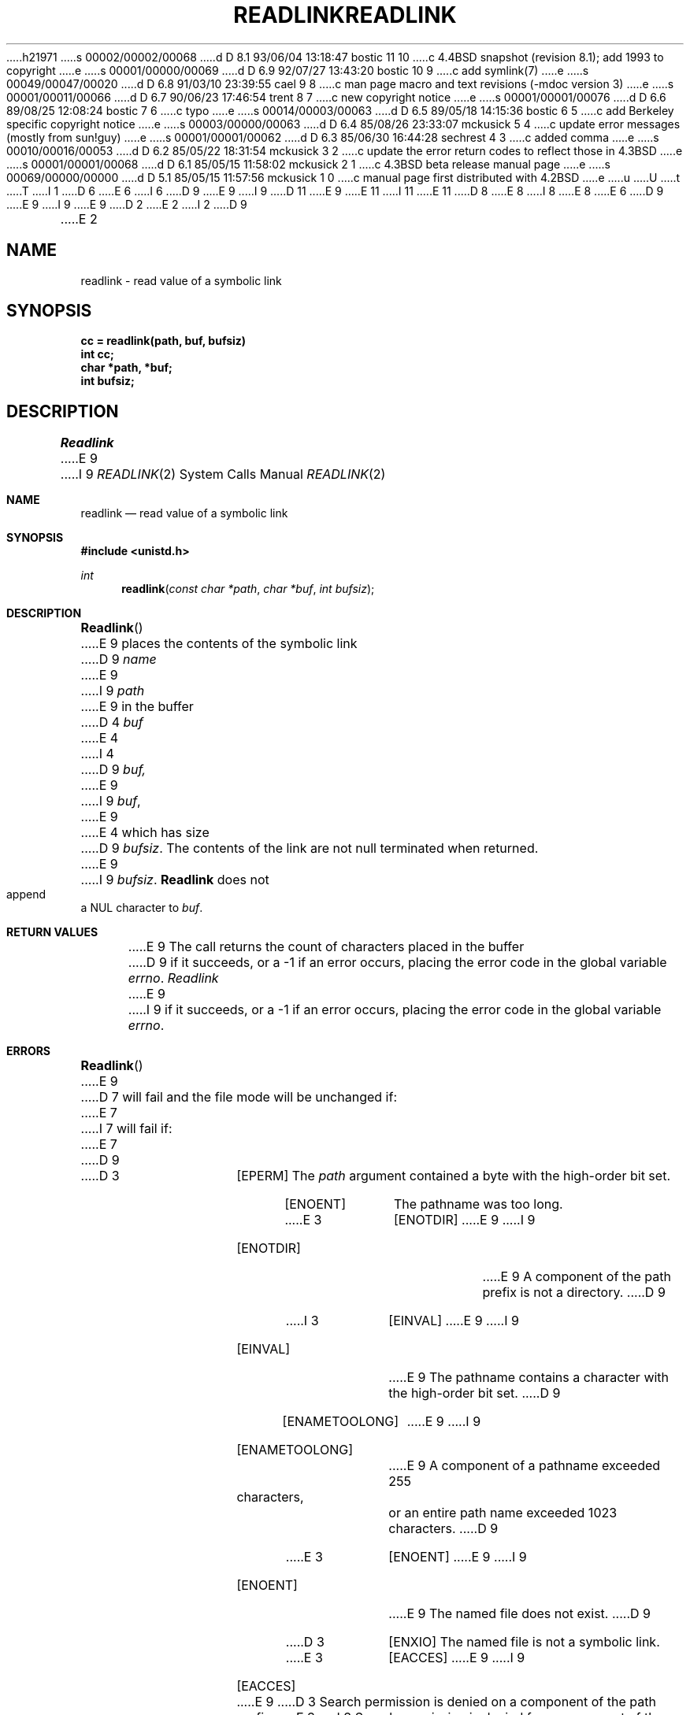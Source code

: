 h21971
s 00002/00002/00068
d D 8.1 93/06/04 13:18:47 bostic 11 10
c 4.4BSD snapshot (revision 8.1); add 1993 to copyright
e
s 00001/00000/00069
d D 6.9 92/07/27 13:43:20 bostic 10 9
c add symlink(7)
e
s 00049/00047/00020
d D 6.8 91/03/10 23:39:55 cael 9 8
c man page macro and text revisions (-mdoc version 3)
e
s 00001/00011/00066
d D 6.7 90/06/23 17:46:54 trent 8 7
c new copyright notice
e
s 00001/00001/00076
d D 6.6 89/08/25 12:08:24 bostic 7 6
c typo
e
s 00014/00003/00063
d D 6.5 89/05/18 14:15:36 bostic 6 5
c add Berkeley specific copyright notice
e
s 00003/00000/00063
d D 6.4 85/08/26 23:33:07 mckusick 5 4
c update error messages (mostly from sun!guy)
e
s 00001/00001/00062
d D 6.3 85/06/30 16:44:28 sechrest 4 3
c added comma
e
s 00010/00016/00053
d D 6.2 85/05/22 18:31:54 mckusick 3 2
c update the error return codes to reflect those in 4.3BSD
e
s 00001/00001/00068
d D 6.1 85/05/15 11:58:02 mckusick 2 1
c 4.3BSD beta release manual page
e
s 00069/00000/00000
d D 5.1 85/05/15 11:57:56 mckusick 1 0
c manual page first distributed with 4.2BSD
e
u
U
t
T
I 1
D 6
.\" Copyright (c) 1983 Regents of the University of California.
.\" All rights reserved.  The Berkeley software License Agreement
.\" specifies the terms and conditions for redistribution.
E 6
I 6
D 9
.\" Copyright (c) 1983 The Regents of the University of California.
E 9
I 9
D 11
.\" Copyright (c) 1983, 1991 The Regents of the University of California.
E 9
.\" All rights reserved.
E 11
I 11
.\" Copyright (c) 1983, 1991, 1993
.\"	The Regents of the University of California.  All rights reserved.
E 11
.\"
D 8
.\" Redistribution and use in source and binary forms are permitted
.\" provided that the above copyright notice and this paragraph are
.\" duplicated in all such forms and that any documentation,
.\" advertising materials, and other materials related to such
.\" distribution and use acknowledge that the software was developed
.\" by the University of California, Berkeley.  The name of the
.\" University may not be used to endorse or promote products derived
.\" from this software without specific prior written permission.
.\" THIS SOFTWARE IS PROVIDED ``AS IS'' AND WITHOUT ANY EXPRESS OR
.\" IMPLIED WARRANTIES, INCLUDING, WITHOUT LIMITATION, THE IMPLIED
.\" WARRANTIES OF MERCHANTABILITY AND FITNESS FOR A PARTICULAR PURPOSE.
E 8
I 8
.\" %sccs.include.redist.man%
E 8
E 6
.\"
D 9
.\"	%W% (Berkeley) %G%
E 9
I 9
.\"     %W% (Berkeley) %G%
E 9
.\"
D 2
.TH READLINK 2 "2 July 1983"
E 2
I 2
D 9
.TH READLINK 2 "%Q%"
E 2
.UC 5
.SH NAME
readlink \- read value of a symbolic link
.SH SYNOPSIS
.nf
.ft B
cc = readlink(path, buf, bufsiz)
int cc;
char *path, *buf;
int bufsiz;
.fi
.ft R
.SH DESCRIPTION
.I Readlink
E 9
I 9
.Dd %Q%
.Dt READLINK 2
.Os BSD 4.2
.Sh NAME
.Nm readlink
.Nd read value of a symbolic link
.Sh SYNOPSIS
.Fd #include <unistd.h>
.Ft int
.Fn readlink "const char *path" "char *buf" "int bufsiz"
.Sh DESCRIPTION
.Fn Readlink
E 9
places the contents of the symbolic link
D 9
.I name
E 9
I 9
.Fa path
E 9
in the buffer
D 4
.I buf
E 4
I 4
D 9
.I buf,
E 9
I 9
.Fa buf ,
E 9
E 4
which has size
D 9
.IR bufsiz . 
The contents of the link are not null terminated when returned.
.SH "RETURN VALUE
E 9
I 9
.Fa bufsiz .
.Nm Readlink
does not append a
.Dv NUL
character to
.Fa buf .
.Sh RETURN VALUES
E 9
The call returns the count of characters placed in the buffer
D 9
if it succeeds, or a \-1 if an error occurs, placing the error
code in the global variable \fIerrno\fP.
.SH "ERRORS
.I Readlink
E 9
I 9
if it succeeds, or a -1 if an error occurs, placing the error
code in the global variable
.Va errno .
.Sh ERRORS
.Fn Readlink
E 9
D 7
will fail and the file mode will be unchanged if:
E 7
I 7
will fail if:
E 7
D 9
.TP 15
D 3
[EPERM]
The \fIpath\fP argument contained a byte with the high-order bit set.
.TP 15
[ENOENT]
The pathname was too long.
.TP 15
E 3
[ENOTDIR]
E 9
I 9
.Bl -tag -width ENAMETOOLONG
.It Bq Er ENOTDIR
E 9
A component of the path prefix is not a directory.
D 9
.TP 15
I 3
[EINVAL]
E 9
I 9
.It Bq Er EINVAL
E 9
The pathname contains a character with the high-order bit set.
D 9
.TP 15
[ENAMETOOLONG]
E 9
I 9
.It Bq Er ENAMETOOLONG
E 9
A component of a pathname exceeded 255 characters,
or an entire path name exceeded 1023 characters.
D 9
.TP 15
E 3
[ENOENT]
E 9
I 9
.It Bq Er ENOENT
E 9
The named file does not exist.
D 9
.TP 15
D 3
[ENXIO]
The named file is not a symbolic link.
.TP 15
E 3
[EACCES]
E 9
I 9
.It Bq Er EACCES
E 9
D 3
Search permission is denied on a component of the path prefix.
E 3
I 3
Search permission is denied for a component of the path prefix.
E 3
D 9
.TP 15
D 3
[EPERM]
The effective user ID does not match the owner of the file and
the effective user ID is not the super-user.
E 3
I 3
[ELOOP]
E 9
I 9
.It Bq Er ELOOP
E 9
Too many symbolic links were encountered in translating the pathname.
E 3
D 9
.TP 15
[EINVAL]
E 9
I 9
.It Bq Er EINVAL
E 9
The named file is not a symbolic link.
D 9
.TP 15
I 5
[EIO]
E 9
I 9
.It Bq Er EIO
E 9
An I/O error occurred while reading from the file system.
D 9
.TP 15
E 5
[EFAULT]
.I Buf
E 9
I 9
.It Bq Er EFAULT
.Fa Buf
E 9
extends outside the process's allocated address space.
D 3
.TP 15
[ELOOP]
Too many symbolic links were encountered in translating the pathname.
E 3
D 9
.SH SEE ALSO
stat(2), lstat(2), symlink(2)
E 9
I 9
.El
.Sh SEE ALSO
.Xr stat 2 ,
.Xr lstat 2 ,
.Xr symlink 2
I 10
.Xr symlink 7 ,
E 10
.Sh HISTORY
The
.Nm
function call appeared in
.Bx 4.2 .
E 9
E 1
